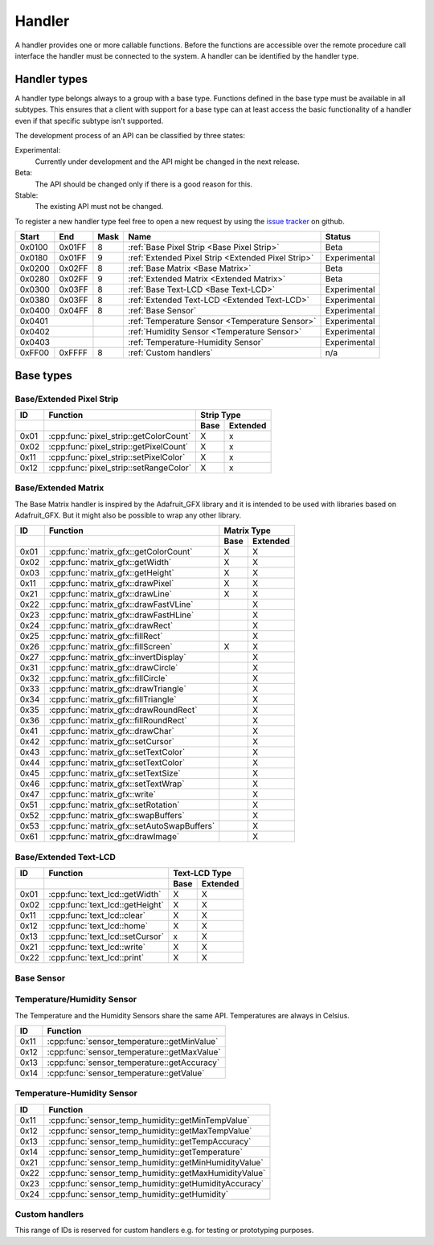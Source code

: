 Handler
=======

A handler provides one or more callable functions. Before the functions are accessible over the remote procedure call interface the handler must be connected to the system. A handler can be identified by the handler type.

Handler types
-------------

A handler type belongs always to a group with a base type. Functions defined in the base type must be available in all subtypes. This ensures that a client with support for a base type can at least access the basic functionality of a handler even if that specific subtype isn't supported.

The development process of an API can be classified by three states:

Experimental:
    Currently under development and the API might be changed in the next release.
Beta:
    The API should be changed only if there is a good reason for this.
Stable:
    The existing API must not be changed.

To register a new handler type feel free to open a new request by using the `issue tracker <https://github.com/DinoTools/ardurpc/issues>`_ on github.

+--------+--------+------+-------------------------------------------------------------------------------+--------------+
| Start  | End    | Mask | Name                                                                          | Status       |
+========+========+======+===============================================================================+==============+
| 0x0100 | 0x01FF |    8 | :ref:`Base Pixel Strip <Base Pixel Strip>`                                    | Beta         |
+--------+--------+------+-------------------------------------------------------------------------------+--------------+
| 0x0180 | 0x01FF |    9 | :ref:`Extended Pixel Strip <Extended Pixel Strip>`                            | Experimental |
+--------+--------+------+-------------------------------------------------------------------------------+--------------+
| 0x0200 | 0x02FF |    8 | :ref:`Base Matrix <Base Matrix>`                                              | Beta         |
+--------+--------+------+-------------------------------------------------------------------------------+--------------+
| 0x0280 | 0x02FF |    9 | :ref:`Extended Matrix <Extended Matrix>`                                      | Beta         |
+--------+--------+------+-------------------------------------------------------------------------------+--------------+
| 0x0300 | 0x03FF |    8 | :ref:`Base Text-LCD <Base Text-LCD>`                                          | Experimental |
+--------+--------+------+-------------------------------------------------------------------------------+--------------+
| 0x0380 | 0x03FF |    8 | :ref:`Extended Text-LCD <Extended Text-LCD>`                                  | Experimental |
+--------+--------+------+-------------------------------------------------------------------------------+--------------+
| 0x0400 | 0x04FF |    8 | :ref:`Base Sensor`                                                            | Experimental |
+--------+--------+------+-------------------------------------------------------------------------------+--------------+
| 0x0401          |      | :ref:`Temperature Sensor <Temperature Sensor>`                                | Experimental |
+--------+--------+------+-------------------------------------------------------------------------------+--------------+
| 0x0402          |      | :ref:`Humidity Sensor <Temperature Sensor>`                                   | Experimental |
+--------+--------+------+-------------------------------------------------------------------------------+--------------+
| 0x0403          |      | :ref:`Temperature-Humidity Sensor`                                            | Experimental |
+--------+--------+------+-------------------------------------------------------------------------------+--------------+
| 0xFF00 | 0xFFFF |    8 | :ref:`Custom handlers`                                                        | n/a          |
+--------+--------+------+-------------------------------------------------------------------------------+--------------+

Base types
----------

.. _base pixel strip:
.. _extended pixel strip:

Base/Extended Pixel Strip
~~~~~~~~~~~~~~~~~~~~~~~~~

+------+----------------------------------------------+-----------------+
| ID   | Function                                     | Strip Type      |
+------+----------------------------------------------+------+----------+
|      |                                              | Base | Extended |
+======+==============================================+======+==========+
| 0x01 | :cpp:func:`pixel_strip::getColorCount`       | X    | x        |
+------+----------------------------------------------+------+----------+
| 0x02 | :cpp:func:`pixel_strip::getPixelCount`       | X    | x        |
+------+----------------------------------------------+------+----------+
| 0x11 | :cpp:func:`pixel_strip::setPixelColor`       | X    | x        |
+------+----------------------------------------------+------+----------+
| 0x12 | :cpp:func:`pixel_strip::setRangeColor`       | X    | x        |
+------+----------------------------------------------+------+----------+

.. cpp:function:: uint8_t pixel_strip::getColorCount()

    Get the number of colors. Return value should be 1, 2 or 3.

    :return: Number of colors.

.. cpp:function:: uint16_t pixel_strip::getPixelCount()

    Get the number of available pixels.

    :return: Number of pixels

.. cpp:function:: void pixel_strip::setPixelColor(uint16_t n, uint8_t color1, uint8_t color2, uint8_t color3)

    Set the color of a pixel. All color values MUST be given and spare colors will be ignored by the device.

    :param n: The number of the LED. Range from 0 to pixel_count - 1
    :param color1: First color. Red if color_count = 3.
    :param color2: Second color. Green if color_count = 3.
    :param color3: Third color. Blue if color_count = 3.

.. cpp:function:: void pixel_strip::setRangeColor(uint16_t start, uint16_t end, uint8_t color1, uint8_t color2, uint8_t color3)

    Set the color of a range of pixels.

    :param start: The position to start. Range from 0 to pixel_count - 1
    :param end: The position to stop. Range from start to pixel_count - 1
    :param color1: First color. Red if color_count = 3.
    :param color2: Second color. Green if color_count = 3.
    :param color3: Third color. Blue if color_count = 3.


.. _Base Matrix:
.. _Extended Matrix:

Base/Extended Matrix
~~~~~~~~~~~~~~~~~~~~

The Base Matrix handler is inspired by the Adafruit_GFX library and it is intended to be used with libraries based on Adafruit_GFX.
But it might also be possible to wrap any other library.

+------+--------------------------------------------+-----------------+
| ID   | Function                                   | Matrix Type     |
+------+--------------------------------------------+------+----------+
|      |                                            | Base | Extended |
+======+============================================+======+==========+
| 0x01 | :cpp:func:`matrix_gfx::getColorCount`      | X    | X        |
+------+--------------------------------------------+------+----------+
| 0x02 | :cpp:func:`matrix_gfx::getWidth`           | X    | X        |
+------+--------------------------------------------+------+----------+
| 0x03 | :cpp:func:`matrix_gfx::getHeight`          | X    | X        |
+------+--------------------------------------------+------+----------+
| 0x11 | :cpp:func:`matrix_gfx::drawPixel`          | X    | X        |
+------+--------------------------------------------+------+----------+
| 0x21 | :cpp:func:`matrix_gfx::drawLine`           | X    | X        |
+------+--------------------------------------------+------+----------+
| 0x22 | :cpp:func:`matrix_gfx::drawFastVLine`      |      | X        |
+------+--------------------------------------------+------+----------+
| 0x23 | :cpp:func:`matrix_gfx::drawFastHLine`      |      | X        |
+------+--------------------------------------------+------+----------+
| 0x24 | :cpp:func:`matrix_gfx::drawRect`           |      | X        |
+------+--------------------------------------------+------+----------+
| 0x25 | :cpp:func:`matrix_gfx::fillRect`           |      | X        |
+------+--------------------------------------------+------+----------+
| 0x26 | :cpp:func:`matrix_gfx::fillScreen`         | X    | X        |
+------+--------------------------------------------+------+----------+
| 0x27 | :cpp:func:`matrix_gfx::invertDisplay`      |      | X        |
+------+--------------------------------------------+------+----------+
| 0x31 | :cpp:func:`matrix_gfx::drawCircle`         |      | X        |
+------+--------------------------------------------+------+----------+
| 0x32 | :cpp:func:`matrix_gfx::fillCircle`         |      | X        |
+------+--------------------------------------------+------+----------+
| 0x33 | :cpp:func:`matrix_gfx::drawTriangle`       |      | X        |
+------+--------------------------------------------+------+----------+
| 0x34 | :cpp:func:`matrix_gfx::fillTriangle`       |      | X        |
+------+--------------------------------------------+------+----------+
| 0x35 | :cpp:func:`matrix_gfx::drawRoundRect`      |      | X        |
+------+--------------------------------------------+------+----------+
| 0x36 | :cpp:func:`matrix_gfx::fillRoundRect`      |      | X        |
+------+--------------------------------------------+------+----------+
| 0x41 | :cpp:func:`matrix_gfx::drawChar`           |      | X        |
+------+--------------------------------------------+------+----------+
| 0x42 | :cpp:func:`matrix_gfx::setCursor`          |      | X        |
+------+--------------------------------------------+------+----------+
| 0x43 | :cpp:func:`matrix_gfx::setTextColor`       |      | X        |
+------+--------------------------------------------+------+----------+
| 0x44 | :cpp:func:`matrix_gfx::setTextColor`       |      | X        |
+------+--------------------------------------------+------+----------+
| 0x45 | :cpp:func:`matrix_gfx::setTextSize`        |      | X        |
+------+--------------------------------------------+------+----------+
| 0x46 | :cpp:func:`matrix_gfx::setTextWrap`        |      | X        |
+------+--------------------------------------------+------+----------+
| 0x47 | :cpp:func:`matrix_gfx::write`              |      | X        |
+------+--------------------------------------------+------+----------+
| 0x51 | :cpp:func:`matrix_gfx::setRotation`        |      | X        |
+------+--------------------------------------------+------+----------+
| 0x52 | :cpp:func:`matrix_gfx::swapBuffers`        |      | X        |
+------+--------------------------------------------+------+----------+
| 0x53 | :cpp:func:`matrix_gfx::setAutoSwapBuffers` |      | X        |
+------+--------------------------------------------+------+----------+
| 0x61 | :cpp:func:`matrix_gfx::drawImage`          |      | X        |
+------+--------------------------------------------+------+----------+


.. cpp:function:: uint8_t matrix_gfx::getColorCount()

    Get the number of colors. Return value should be 1, 2 or 3.

    :return: Number of colors.

.. cpp:function:: uint16_t matrix_gfx::getWidth()

    Get width in pixels.

    :return: Number of pixels

.. cpp:function:: uint16_t matrix_gfx::getHeight()

    Get height in pixels.

    :return: Number of pixels

.. cpp:function:: void matrix_gfx::drawPixel(int16_t x, int16_t y, uint8_t color1, uint8_t color2, uint8_t color3)

    Draw a pixel.

    :param x: Pixel x position
    :param y: Pixel y position
    :param color1: First color. Red if color_count = 3.
    :param color2: Second color. Green if color_count = 3.
    :param color3: Third color. Blue if color_count = 3.

.. cpp:function:: void matrix_gfx::drawLine(int16_t x0, int16_t y0, int16_t x1, int16_t y1, uint8_t color1, uint8_t color2, uint8_t color3)

    Draw a line.

.. cpp:function:: void matrix_gfx::drawFastVLine(int16_t x, int16_t y, int16_t h, uint8_t color1, uint8_t color2, uint8_t color3)

    Draw a vertical line.

.. cpp:function:: void matrix_gfx::drawFastHLine(int16_t x, int16_t y, int16_t w, uint8_t color1, uint8_t color2, uint8_t color3)

    Draw a horizontal line.

.. cpp:function:: void matrix_gfx::drawRect(int16_t x, int16_t y, int16_t w, int16_t h, uint8_t color1, uint8_t color2, uint8_t color3)

    Draw the boarder of rectangle.

.. cpp:function:: void matrix_gfx::fillRect(int16_t x, int16_t y, int16_t w, int16_t h, uint8_t color1, uint8_t color2, uint8_t color3)

    Draw a filled rectangle.

.. cpp:function:: void matrix_gfx::fillScreen(uint8_t color1, uint8_t color2, uint8_t color3)

    Fill the screen with the given color.

.. cpp:function:: void matrix_gfx::invertDisplay(boolean i)

    Invert the display.

.. cpp:function:: void matrix_gfx::drawCircle(int16_t x0, int16_t y0, int16_t r, uint8_t color1, uint8_t color2, uint8_t color3)

    Draw the border of a circle.

.. cpp:function:: void matrix_gfx::fillCircle(int16_t x0, int16_t y0, int16_t r, uint8_t color1, uint8_t color2, uint8_t color3)

    Draw a filled circle.

.. cpp:function:: void matrix_gfx::drawTriangle(int16_t x0, int16_t y0, int16_t x1, int16_t y1, int16_t x2, int16_t y2, uint8_t color1, uint8_t color2, uint8_t color3)

    Draw the boarder of a triangle.

.. cpp:function:: void matrix_gfx::fillTriangle(int16_t x0, int16_t y0, int16_t x1, int16_t y1, int16_t x2, int16_t y2, uint8_t color1, uint8_t color2, uint8_t color3)

    Draw a filled triangle.

.. cpp:function:: void matrix_gfx::drawRoundRect(int16_t x0, int16_t y0, int16_t w, int16_t h, int16_t radius, uint8_t color1, uint8_t color2, uint8_t color3)

    Draw the boarder of a round rectangle.

.. cpp:function:: void matrix_gfx::fillRoundRect(int16_t x0, int16_t y0, int16_t w, int16_t h, int16_t radius, uint8_t color1, uint8_t color2, uint8_t color3)

    Draw a filled round rectangle.

.. cpp:function:: void matrix_gfx::drawChar(int16_t x, int16_t y, unsigned char c, uint8_t color1, uint8_t color2, uint8_t color3, uint16_t bg, uint8_t size)

    Draw a character.

.. cpp:function:: void matrix_gfx::setCursor(int16_t x, int16_t y)

    Set the cursor position.

.. cpp:function:: void matrix_gfx::setTextColor(uint8_t color1, uint8_t color2, uint8_t color3)

    Set the text color.

.. cpp:function:: void matrix_gfx::setTextColor(uint8_t color1, uint8_t color2, uint8_t color3, uint8_t bg_red, uint8_t bg_green, uint8_t bg_blue)

    Set the text color.

.. cpp:function:: void matrix_gfx::setTextSize(uint8_t s)

    Set the text size.

.. cpp:function:: void matrix_gfx::setTextWrap(boolean w)

    Set the text wrap.

.. cpp:function:: void matrix_gfx::setRotation(uint8_t r)

    Set the rotation.

.. cpp:function:: uint8_t matrix_gfx::swapBuffers(uint8_t copy)

    :param copy: 0 = False | 1 = True

    Swap buffers and copy new front buffer into the back buffer.

.. cpp:function:: uint8_t matrix_gfx::setAutoSwapBuffers(uint8_t auto_swap)

    :param auto_swap: 0 = False | 1 = True

    Set option to swap buffers after each command.

.. cpp:function:: void matrix_gfx::drawImage(int16_t x, int16_t y, int16_t width, int16_t height, uint8_t color_encoding, uint8_t *image)

    :param x: x-position
    :param y: y-position
    :param width: Image width
    :param height: Image height
    :param color_encoding: The color encoding. For more information have a look at the list below.
    :param image: The image data

    Color encoding:

    Mode 0:
        8-Bit encoding. From MSB to LSB:

        * 2-Bit - red
        * 3-Bit - green
        * 3-Bit - blue

    Mode 1:
        16-Bit encoding. From MSB to LSB:

        * 5-Bit - red
        * 6-Bit - green
        * 5-Bit - blue

    Mode 2:
        24-Bit encoding. From MSB to LSB:

        * 8-Bit - red
        * 8-Bit - green
        * 8-Bit - blue


.. _Base Text-LCD:
.. _Extended Text-LCD:

Base/Extended Text-LCD
~~~~~~~~~~~~~~~~~~~~~~

+------+--------------------------------------+-----------------+
| ID   | Function                             | Text-LCD Type   |
+------+--------------------------------------+------+----------+
|      |                                      | Base | Extended |
+======+======================================+======+==========+
| 0x01 | :cpp:func:`text_lcd::getWidth`       | X    | X        |
+------+--------------------------------------+------+----------+
| 0x02 | :cpp:func:`text_lcd::getHeight`      | X    | X        |
+------+--------------------------------------+------+----------+
| 0x11 | :cpp:func:`text_lcd::clear`          | X    | X        |
+------+--------------------------------------+------+----------+
| 0x12 | :cpp:func:`text_lcd::home`           | X    | X        |
+------+--------------------------------------+------+----------+
| 0x13 | :cpp:func:`text_lcd::setCursor`      | x    | X        |
+------+--------------------------------------+------+----------+
| 0x21 | :cpp:func:`text_lcd::write`          | X    | X        |
+------+--------------------------------------+------+----------+
| 0x22 | :cpp:func:`text_lcd::print`          | X    | X        |
+------+--------------------------------------+------+----------+


.. cpp:function:: uint8_t text_lcd::getWidth()

    Get the width as number of characters.

.. cpp:function:: uint8_t text_lcd::getHeight()

    Get the height as number of characters.

.. cpp:function:: void text_lcd::clear()

    Clear the LCD screen and set the cursor position to the upper-left corner.

.. cpp:function:: void text_lcd::home()

    Set the cursor position to the upper-left corner.

.. cpp:function:: void text_lcd::setCursor(uint8_t col, uint8_t row)

    :param col: The column
    :param row: The row

    Position the cursor.

.. cpp:function:: void text_lcd::write(char c)

    :param c: The character to display

    Print a single character to the LCD.

.. cpp:function:: void text_lcd::print(uint8_t num, char[] text)

    :param num: Number of characters
    :param text: The text to display

    Print text to the LCD.


.. _Base Sensor:

Base Sensor
~~~~~~~~~~~

.. _Temperature Sensor:

Temperature/Humidity Sensor
~~~~~~~~~~~~~~~~~~~~~~~~~~~

The Temperature and the Humidity Sensors share the same API. Temperatures are always in Celsius.

+------+----------------------------------------------+
| ID   | Function                                     |
+======+==============================================+
| 0x11 | :cpp:func:`sensor_temperature::getMinValue`  |
+------+----------------------------------------------+
| 0x12 | :cpp:func:`sensor_temperature::getMaxValue`  |
+------+----------------------------------------------+
| 0x13 | :cpp:func:`sensor_temperature::getAccuracy`  |
+------+----------------------------------------------+
| 0x14 | :cpp:func:`sensor_temperature::getValue`     |
+------+----------------------------------------------+

.. cpp:function:: float sensor_temperature::getMinValue()

    Get the value of the lowest possible temperature/humidity measured by the sensor.

.. cpp:function:: float sensor_temperature::getMaxValue()

    Get the value of the highest possible temperature/humidity measured by the sensor.

.. cpp:function:: float sensor_temperature::getAccuracy()

    Get the best accuracy of the measured values.

.. cpp:function:: float sensor_temperature::getValue()

    Get the current temperature/humidity.


.. _Temperature-Humidity Sensor:

Temperature-Humidity Sensor
~~~~~~~~~~~~~~~~~~~~~~~~~~~

+------+------------------------------------------------------+
| ID   | Function                                             |
+======+======================================================+
| 0x11 | :cpp:func:`sensor_temp_humidity::getMinTempValue`    |
+------+------------------------------------------------------+
| 0x12 | :cpp:func:`sensor_temp_humidity::getMaxTempValue`    |
+------+------------------------------------------------------+
| 0x13 | :cpp:func:`sensor_temp_humidity::getTempAccuracy`    |
+------+------------------------------------------------------+
| 0x14 | :cpp:func:`sensor_temp_humidity::getTemperature`     |
+------+------------------------------------------------------+
| 0x21 | :cpp:func:`sensor_temp_humidity::getMinHumidityValue`|
+------+------------------------------------------------------+
| 0x22 | :cpp:func:`sensor_temp_humidity::getMaxHumidityValue`|
+------+------------------------------------------------------+
| 0x23 | :cpp:func:`sensor_temp_humidity::getHumidityAccuracy`|
+------+------------------------------------------------------+
| 0x24 | :cpp:func:`sensor_temp_humidity::getHumidity`        |
+------+------------------------------------------------------+

.. cpp:function:: float sensor_temp_humidity::getMinTempValue()

    Get the value of the lowest possible temperature measured by the sensor.

.. cpp:function:: float sensor_temp_humidity::getMaxTempValue()

    Get the value of the highest possible temperature measured by the sensor.

.. cpp:function:: float sensor_temp_humidity::getTempAccuracy()

    Get the best accuracy of the measured temperature.

.. cpp:function:: float sensor_temp_humidity::getTemperature()

    Get the current temperature.

.. cpp:function:: float sensor_temp_humidity::getMinHumidityValue()

    Get the value of the lowest possible humidity measured by the sensor.

.. cpp:function:: float sensor_temp_humidity::getMaxHumidityValue()

    Get the value of the highest possible humidity measured by the sensor.

.. cpp:function:: float sensor_temp_humidity::getHumidityAccuracy()

    Get the best accuracy of the measured humidity.

.. cpp:function:: float sensor_temp_humidity::getHumidity()

    Get the current humidity.

.. _Custom handlers:

Custom handlers
~~~~~~~~~~~~~~~

This range of IDs is reserved for custom handlers e.g. for testing or prototyping purposes.

